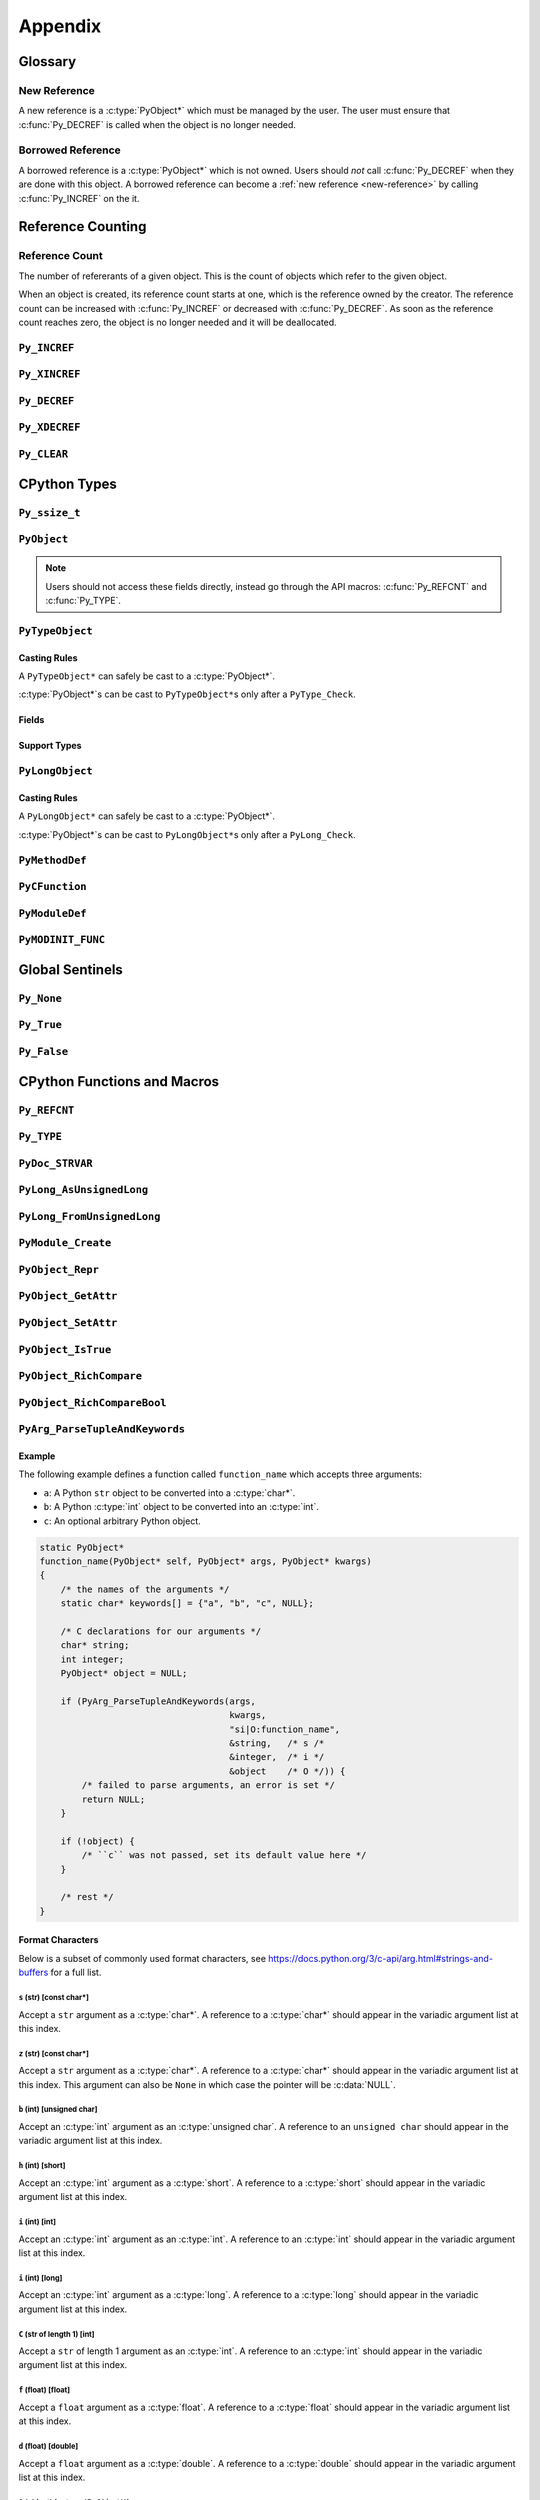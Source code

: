 Appendix
========

Glossary
--------

.. _new-reference:

New Reference
~~~~~~~~~~~~~

A new reference is a :c:type:`PyObject*` which must be managed by the user. The
user must ensure that :c:func:`Py_DECREF` is called when the object is no longer
needed.

.. _borrowed-reference:

Borrowed Reference
~~~~~~~~~~~~~~~~~~

A borrowed reference is a :c:type:`PyObject*` which is not owned. Users should
*not* call :c:func:`Py_DECREF` when they are done with this object. A borrowed
reference can become a :ref:`new reference <new-reference>` by calling
:c:func:`Py_INCREF` on the it.

Reference Counting
------------------

.. _ref-count:

Reference Count
~~~~~~~~~~~~~~~

The number of refererants of a given object. This is the count of objects which
refer to the given object.

When an object is created, its reference count starts at one, which is the
reference owned by the creator. The reference count can be increased with
:c:func:`Py_INCREF` or decreased with :c:func:`Py_DECREF`. As soon as the
reference count reaches zero, the object is no longer needed and it will be
deallocated.


``Py_INCREF``
~~~~~~~~~~~~~

.. c:function:: void Py_INCREF(PyObject* ob)

   The ``Py_INCREF`` macro increments the :ref:`reference count <ref-count>` of
   an object by one.

   :param PyObject* ob: The object to increment the reference count of.

``Py_XINCREF``
~~~~~~~~~~~~~~

.. c:function:: void Py_XINCREF(PyObject* ob)

   The ``Py_INCREF`` macro increments the :ref:`reference count <ref-count>` of
   an object if ``ob`` is not :c:data:`NULL`.

   :param PyObject* ob: The object to increment the reference count of.

``Py_DECREF``
~~~~~~~~~~~~~

.. c:function:: void Py_DECREF(PyObject* ob)

   The ``Py_DECREF`` macro decrements the :ref:`reference count <ref-count>` of
   an object by one.

   :param PyObject* ob: The object to decrement the reference count of.

``Py_XDECREF``
~~~~~~~~~~~~~~

.. c:function:: void Py_XDECREF(PyObject* ob)

   The ``Py_XDECREF`` macro decrements the :ref:`reference count <ref-count>` of
   an object if ``ob`` is not :c:data:`NULL`.

   :param PyObject* ob: The object to decrement the reference count of.

``Py_CLEAR``
~~~~~~~~~~~~

.. c:function:: void Py_CLEAR(PyObject* ob)

   The ``Py_CLEAR`` macro decrements the :ref:`reference count <ref-count>` of
   an object and then sets the input :c:type:`PyObject*` to :c:data:`NULL`.

   :param PyObject* ob: The object to decrement the reference count of and set
                        to :c:data:`NULL`.

CPython Types
-------------

``Py_ssize_t``
~~~~~~~~~~~~~~

.. c:type:: Py_ssize_t

   A ``Py_ssize_`` is a signed integral type used to hold counts and object
   sizes. On many platforms this is an alias of :c:type:`ssize_t`.

``PyObject``
~~~~~~~~~~~~

.. c:type:: PyObject

   https://docs.python.org/3.6/c-api/structures.html#c.PyObject

   ``PyObject`` is the structure which holds Python values. The definition looks
   like:

   .. c:member:: Py_ssize_t PyObject.ob_refcnt

      The object's :ref:`reference count <ref-count>`.

   .. c:member:: PyTypeObject* PyObject.ob_type

      The object's type as a Python object.

.. note::

   Users should not access these fields directly, instead go through the API
   macros: :c:func:`Py_REFCNT` and :c:func:`Py_TYPE`.

``PyTypeObject``
~~~~~~~~~~~~~~~~

.. c:type:: PyTypeObject

   https://docs.python.org/3/c-api/type.html

   ``PyTypeObject`` is the structure which holds Python ``type`` objects.

Casting Rules
`````````````

A ``PyTypeObject*`` can safely be cast to a :c:type:`PyObject*`.

:c:type:`PyObject*`\s can be cast to ``PyTypeObject*``\s only after a
``PyType_Check``.

Fields
``````

.. c:member:: const char* PyTypeObject.tp_name

   The fully qualified name to the class as a C string. This string must stay
   alive forever.

   This field is not inherited.

.. c:member:: Py_ssize_t PyTypeObject.tp_basicsize

   The base size of instances of this class. You should use ``sizeof`` to derive
   this from the instance struct type.

   This field is inherited

.. c:member:: Py_ssize_t PyTypeObject.tp_itemsize

   Some classes require variable storage to hold instances. For example,
   :c:type:`PyTupleObject`\s stores all of the members inline. The
   :c:member:`PyTypeObject.tp_basicsize` of a tuple would be the base object and
   element count, the :c:member:`PyTypeObject.tp_itemsize` would be
   ``sizeof(PyObject*)``. If instances are always the same size, this field
   should be 0.

.. c:member:: destructor PyTypeObject.tp_dealloc

   A pointer to the object destructor. This function is called when the
   :ref:`reference count <ref-count>` hits 0. This function should release
   any references that it owns and then defer to
   :c:member:`PyTypeObject.tp_free` to deallocate the memory.

   This field is inherited.

.. c:member:: printfunc PyTypeObject.tp_print

   Reserved slot from Python 2. This is now unused.

.. c:member:: getattrfunc PyTypeObject.tp_getattr

   Deprecated in favor of :c:member:`PyTypeObject.tp_getattro`

.. c:member:: setattrfunc PyTypeObject.tp_setattr

   Deprecated in favor of :c:member:`PyTypeObject.tp_setattro`

.. c:member:: PyAsyncMethods* PyTypeObject.tp_as_async

   Pointer to additional functions used when an object supports the Async
   Protocol. If the type does not support the Async Protocol, this can be
   :c:data:`NULL`.

   The value of the pointer is not inherited, but the members are inherited
   individually.

.. c:member:: reprfunc PyTypeObject.tp_repr

   C API equivalent of ``__repr__``

   This can be invoked with :c:func:`PyObject_Repr`.

   This field is inherited.

.. c:member:: PyNumberMethods* PyTypeObject.tp_as_number

   Pointer to additional functions used when an object supports the :ref:`number
   Protocol <number-api>`. If the type does not support the Number Protocol,
   this can be :c:data:`NULL`.

   The value of the pointer is not inherited, but the members are inherited
   individually.

   .. c:type:: PyNumberMethods

       A collection of function pointers used to support the :ref:`number-api`.

       .. code-block:: c

          typedef struct {
              binaryfunc nb_add;
              binaryfunc nb_subtract;
              binaryfunc nb_multiply;
              binaryfunc nb_remainder;
              binaryfunc nb_divmod;
              ternaryfunc nb_power;
              unaryfunc nb_negative;
              unaryfunc nb_positive;
              unaryfunc nb_absolute;
              inquiry nb_bool;
              unaryfunc nb_invert;
              binaryfunc nb_lshift;
              binaryfunc nb_rshift;
              binaryfunc nb_and;
              binaryfunc nb_xor;
              binaryfunc nb_or;
              unaryfunc nb_int;
              void *nb_reserved;
              unaryfunc nb_float;

              binaryfunc nb_inplace_add;
              binaryfunc nb_inplace_subtract;
              binaryfunc nb_inplace_multiply;
              binaryfunc nb_inplace_remainder;
              ternaryfunc nb_inplace_power;
              binaryfunc nb_inplace_lshift;
              binaryfunc nb_inplace_rshift;
              binaryfunc nb_inplace_and;
              binaryfunc nb_inplace_xor;
              binaryfunc nb_inplace_or;

              binaryfunc nb_floor_divide;
              binaryfunc nb_true_divide;
              binaryfunc nb_inplace_floor_divide;
              binaryfunc nb_inplace_true_divide;

              unaryfunc nb_index;

              binaryfunc nb_matrix_multiply;
              binaryfunc nb_inplace_matrix_multiply;
        } PyNumberMethods;


.. c:member:: PySequenceMethods* PyTypeObject.tp_as_sequence

   Pointer to additional functions used when an object supports the Sequence
   Protocol. If the type does not support the Sequence Protocol, this can be
   :c:data:`NULL`.

   The value of the pointer is not inherited, but the members are inherited
   individually.

   .. c:type:: PySequenceMethods

      A collection of function pointers used to support the Sequence API.

      .. c:member:: lenfunc PySequenceMethods.sq_length

         The function used to support :c:func:`PyObject_Size`. This function
         will automatically be converted into a Python ``__len__``.

      .. c:member:: binaryfunc PySequenceMethods.sq_concat

         The function used to support :c:func:`PySequence_Concat`. If there is
         no :c:member:`PyNumberMethods.nb_add` function, this will be turned
         into a ``__add__`` function (like ``list + list`` in Python).

      .. c:member:: ssizeargfunc PySequenceMethods.sq_repeat

         The function used to support :c:func:`PySequence_Repeat`. If there is
         no :c:member:`PyNumberMethods.nb_multiply` this will be turned into a
         ``__mul__`` function (like ``list * int`` in Python).

      .. c:member:: ssizeargfunc PySequenceMethods.sq_item

         The function used to support :c:func:`PySequenceMethods.sq_item`. This
         function will be converted into a ``__getitem__`` method in Python.

      .. c:member:: ssizeobjargproc PySequenceMethods.sq_ass_item

         The function used to support :c:func:`PySequence_SetItem`. This slot
         can be :c:data:`NULL` if the object doesn't support assignment (like
         ``tuple``).  This will be converted into a ``__setitem__`` method in
         Python.

      .. c:member:: objobjproc PySequenceMethods.sq_contains

         The function used to support :c:func:`PySequence_Contains`. If this is
         left :c:data:`NULL`, a linear search will be performed. This function
         will be converted into a ``__contains__`` method in Python.

      .. c:member:: binaryfunc PySequenceMethods.sq_inplace_concat

         The function used to support :c:func:`PySequence_InPlaceConcat`. It
         should modify ``self`` in place and then return ``self``. This function
         is like ``list += list`` in Python.

      .. c:member:: binaryfunc PySequenceMethods.sq_inplace_repeat

         The function used to support :c:func:`PySequence_InPlaceRepeat`. It
         should modify ``self`` in place and then return ``self``. This function
         is like ``list *= int`` in Python.

.. c:member:: PyMappingMethods* PyTypeObject.tp_as_mapping

   Pointer to additional functions used when an object supports the Mapping
   Protocol. If the type does not support the Mapping Protocol, this can be
   :c:data:`NULL`.

   The value of the pointer is not inherited, but the members are inherited
   individually.

.. c:member:: hashfunc PyTypeObject.tp_hash

   C API equivalent of ``__hash__``.

   This can be set to :c:func:`PyObject_HashNotImplemented` which is the
   equivalent of adding ``__hash__ = None`` in Python.

   This can be invoked with :c:func:`PyObject_Hash`.

   This field is inherited along with :c:member:`PyTypeObject.tp_richcompare`
   only when the subtype does not override either function.

.. c:member:: ternaryfunc PyTypeObject.tp_call

   C API equivalent of ``__call__``.

   This field is inherited.

.. c:member:: reprfunc PyTypeObject.tp_str

   The C API equivalent of ``_str__``. If this not set,
   :c:member:`PyTypeObject.tp_repr` will be used.

   This can be invoked with :c:func:`PyObject_Str`.

   This field is inherited.

.. c:member:: getattrofunc PyTypeObject.tp_getattro

   The C API equivalent of ``__getattr__``. This can be set to
   :c:func:`PyObject_GenericGetAttr` which implements standard attribute lookup.

   This can be invoked with :c:func:`PyObject_GetAttr`.

   This field is inherited.

   .. note::

      To use :c:func:`PyObject_GenericGetAttr` the
      :c:member:`PyTypeObject.tp_dictoffset` must be nonzero.

.. c:member:: setattrofunc PyTypeObject.tp_setattrofunc

   The C API equivalent of ``__setattr__``. This can be set to
   :c:func:`PyObject_GenericSetAttr` which implements standard attribute
   assignment.

   This can be invoked with :c:func:`PyObject_SetAttr`.

   This field is inherited.

   .. note::

      To use :c:func:`PyObject_GenericSetAttr` the
      :c:member:`PyTypeObject.tp_dictoffset` must be nonzero.

.. c:member:: PyBufferProcs* PyTypeObject.tp_as_buffer

   Pointer to additional functions used when an object supports the Buffer
   Protocol. If the type does not support the Buffer Protocol, this can be
   :c:data:`NULL`.

   The value of the pointer is not inherited, but the members are inherited
   individually.

.. c:member:: unsigned long PyTypeObject.tp_flags

   A bitmask of information about the type.

   .. c:macro:: Py_TPFLAGS_HEAPTYPE

      This bit is set when the type object is allocated on the heap. This is
      true for classes defined in Python.

   .. c:macro:: Py_TPFLAGS_BASETYPE

      This bit is set when the type can be subclassed. Sometimes we don't want
      to treat out members as virtual so we ignore the possibility of subclasses
      changing methods.

      Attempting to subclass for a type without this bit set will generate an
      error like:

      .. code-block:: python

         TypeError: type '<name>' is not an acceptable base type

   .. c:macro:: Py_TPFLAGS_READY

      Marks that :c:func:`PyType_Ready` has been called. You should not
      explicitly set this flag.

   .. c:macro:: Py_TPFLAGS_READYING

      Marks that :c:func:`PyType_Ready` is in the process of readying the
      type. You should not explicitly set this flag.

   .. c:macro:: Py_TPFLAGS_HAVE_GC

      Marks that this type supports the cyclic garbage collector. If this is
      set, instances need to be allocated with :c:func:`PyObject_GC_New` and
      freed with :c:func:`PyObject_GC_Del`. If this bit is set the
      :c:member:`PyTypeObject.tp_traverse` function must be set.

   .. c:macro:: Py_TPFLAGS_DEFAULT

      The default set of bits that should be set for all new classes.

   .. c:macro:: Py_TPFLAGS_LONG_SUBCLASS

   .. c:macro:: Py_TPFLAGS_LIST_SUBCLASS

   .. c:macro:: Py_TPFLAGS_TUPLE_SUBCLASS

   .. c:macro:: Py_TPFLAGS_BYTES_SUBCLASS

   .. c:macro:: Py_TPFLAGS_UNICODE_SUBCLASS

   .. c:macro:: Py_TPFLAGS_DICT_SUBCLASS

   .. c:macro:: Py_TPFLAGS_BASE_EXC_SUBCLASS

   .. c:macro:: Py_TPFLAGS_TYPE_SUBCLASS

      Marks that the type is a subclass of one of the builtin types. These
      dramatically speed up common ``Py*_Check`` calls which can then use a bit
      and instead of a generic :c:func:`PyObject_Isinstance` call. You should
      not set these bits directly, :c:func:`PyType_Ready` will do this if
      needed.

   .. c:macro:: Py_TPFLAGS_HAVE_FINALIZE

      Marks that the :c:member:`PyTypeObject.tp_finalize` should be called on
      object destruction.

.. c:member:: const char* PyTypeObject.tp_doc

   A pointer to the docstring as a C string. If :c:data:`NULL`, ``__doc__`` will
   be ``None``.

   This field is not inherited.

.. c:member:: traverseproc PyTypeObject.tp_traverse

   A pointer to the cyclical garbage collector traversal function. This is only
   called if :c:macro:`Py_TPFLAGS_HAVE_GC` is set.

   This function needs to call :c:func:`Py_VISIT` on all of the members which
   may participate in a cycle.

   To use the :c:func:`Py_VISIT` macro the :c:type:`visitproc` argument *must*
   be called ``visit`` and the :c:type:`void*` argument must be called ``arg``.

   Below we have a type with two :c:type:`PyObject*` fields and one non-object
   field.

   .. code-block:: c

      typedef struct {
          PyObject mt_base;
          PyObject* mt_object_member;
          PyObject* mt_other_object_member;
          Py_ssize_t mt_not_an_object;
      } mytype;

      static int
      mytype_traverse(mytype* self, visitproc visit, void* arg)
      {
          Py_VISIT(self->mt_base);
          Py_VISIT(self->mt_object_member);
          /* note: not visiting self->mt_not_an_object because it is not a
             PyObject* */
          return 0;
      }

   .. note::

      It is safe to not traverse immutable scalar members, for example:
      :c:type:`PyLongObject*` members. It doesn't hurt to visit all
      :c:type:`PyObject*` members so if you aren't sure, just visit it!

.. c:member:: inquiry PyTypeObject.tp_clear

   Clear any references owned by this object **while keeping the object in a
   valid state**. Valid state means that the interpreter should not segfault
   because an object assumes members are non-null and then ``tp_clear`` sets
   them to :c:data:`NULL`. An example of this idea is :c:meth:`list.clear`. This
   drops all of the references owned by the list; however, at the end you still
   have a valid list. This function is only called if
   :c:macro:`Py_TPFLAGS_HAVE_GC` is set.

   When clearing references the :c:func:`Py_CLEAR` macro should be used instead
   of just :c:func:`Py_DECREF`. This is because decref can trigger a
   deallocation which can invoke arbitrary Python code through an object's
   ``__del__`` method. This code can reference back to the object being cleared
   and we don't want to return a pointer to the recently destroyed object.

   Below we have a type with two :c:type:`PyObject*` fields and one non-object
   field.

   .. code-block:: c

      typedef struct {
          PyObject mt_base;
          PyObject* mt_object_member;
          PyObject* mt_other_object_member;
          Py_ssize_t mt_not_an_object;
      } mytype;

      static int
      mytype_clear(mytype* self)
      {
          Py_CLEAR(self->mt_base);
          Py_CLEAR(self->mt_object_member);
          /* note: not clearing self->mt_not_an_object because it is not a
             PyObject* */
          return 0;
      }

   .. note::

      Immutable objects can skip defining a :c:member:`PyTypeObject.tp_clear`
      field. It is impossible to form a reference cycle with all immutable
      objects which means the other object's :c:member:`PyTypeObject.tp_clear`
      functions must be sufficient to clear the cycle.

.. c:member:: richcmpfunc PyTypeObject.tp_richcompare

   The function which supports :c:func:`PyObject_Richcompare` for this type.

   See :c:func:`PyObject_Richcompare` for more information about how this
   function works.

   This field is inherited along with :c:member:`PyTypeObject.tp_hash` only when
   the subtype does not override either function.

.. c:member:: Py_ssize_t PyTypeObject.tp_weaklistoffset

   The offset into an object structure where the weaklist is stored. This is
   used for making objects weakly referenceable. If an object is not weakly
   referenceable, this field should be set to 0. This offset needs to point to a
   :c:data:`NULL` initialized :c:type:`PyObject*` slot in the instance
   structure.

   In Python, if a class defines a ``__weakref__`` slot in ``__slots__``, that
   offset will be used as the :c:member:`PyTypeObject.tp_weaklistoffset`.

   Below we have a weakly referenceable type:

   .. code-block:: c

      typedef struct {
          PyObject wr_base;
          PyObject* wr_weaklist;
          /* other data if we want */
      } mytype;

      PyTypeObject mytype_type = {
          /* ... */

          offsetof(mytype, wr_weaklist),  /* tp_weaklistoffset */

          /* ... */
      };

   Note that we use the ``ofsetoff`` operator to compute the offset accounting
   for the size of all members before ``wr_weaklist`` and any padding added by
   the compiler.

   This field is inherited.

   .. note::

      Do not confuse this field with :c:member:`PyTypeObject.tp_weaklist` which
      is the weaklist storage for taking weak references of the type object
      itself.

.. c:member:: getiterfunc PyTypeObject.tp_iter

   The C API equivalent of ``__iter__``.

   This can be invoked with :c:func:`PyObject_Iter`.

   This field is inherited.

   .. note::

      Objects may still be iterable without this function set if the support the
      Sequence Protocol. The :c:func:`PySequenceMethods.sq_item` function will
      be used from 0 until an :c:data:`PyExc_IndexError` is raised just like in
      Python with ``__getitem__``.

.. c:member:: iternextfunc PyTypeObject.tp_iternext

   The C API equivalent of ``__next__``. The core difference is that
   :c:data:`PyExc_StopIteration` does *not* need to be set when the iterator is
   exhausted. This will be done before returning to Python but the exception
   overhead can be avoided when being called from C.

   If this slot is set, :c:member:`PyTypeObject.tp_iter` should be a function
   which returns a :ref:`new reference <new-reference>` to ``self``.

   This can be invoked with :c:func:`PyIter_Next`.

.. c:member:: PyMethodDef* PyTypeObject.tp_methods

   A :c:data:`NULL` terminated array of :c:type:`PyMethodDef` structures which
   will become the methods of the class. For each :c:type:`PyMethodDef` in this
   list, a function object will be created and stored in the
   :c:member:`PyTypeObject.tp_dict`.

   The value of this field is not inherited but the methods will be.

.. c:member:: PyMemberDef* PyTypeObject.tp_members

   A :c:data:`NULL` terminated array of :c:type:`PyMemberDef` structures which
   will become the methods of the class. For each :c:type:`PyMemberDef` in this
   list, a descriptor object will be created and stored in the
   :c:member:`PyTypeObject.tp_dict`.

   The value of this field is not inherited but the members will be.

   .. c:type:: PyMemberDef

      A structure which defines a descriptor for exposing a C member as a Python
      member.

      .. c:member:: char* PyMemberDef.name

         The name of the member as a C string.

      .. c:member:: int PyMemberDef.type

         The type code of the member.

         .. c:macro:: T_SHORT

            A :c:type:`short` member to be converted into a Python ``int``.

         .. c:macro:: T_INT

            A :c:type:`int` member to be converted into a Python ``int``.

         .. c:macro:: T_LONG

            A :c:type:`long` member to be converted into a Python ``int``.

         .. c:macro:: T_FLOAT

            A :c:type:`float` member to be converted into a Python ``float``.

         .. c:macro:: T_DOUBLE

            A :c:type:`double` member to be converted into a Python ``float``.

         .. c:macro:: T_STRING

            A :c:type:`char*` member to be converted into a Python ``str``.

            .. note::

               This implies :c:macro:`READONLY`.

         .. c:macro:: T_OBJECT

            Get a :c:type:`PyObject*`. If the pointer is :c:data:`NULL`,
            ``None`` will be returned.

            :c:macro:`T_OBJECT_EX` is often a better choice because of how it
            handles ``del``.

         .. c:macro:: T_OBJECT_EX

            Get a :c:type:`PyObject*`. If the pointer is :c:data:`NULL`,
            a :c:data:`PyExc_AttributeError` will be raised.

         .. c:macro:: T_CHAR

            A :c:type:`char` member to be converted into a Python ``str`` of
            length 1.

         .. c:macro:: T_BYTE

            A :c:type:`char` member to be converted into a Python ``int``.

         .. c:macro:: T_UBYTE

            A :c:type:`unsigned char` member to be converted into a Python
            ``int``.

         .. c:macro:: T_UINT

            A :c:type:`unsigned int` member to be converted into a Python
            ``int``.

         .. c:macro:: T_USHORT

            A :c:type:`unsigned short` member to be converted into a Python
            ``int``.

         .. c:macro:: T_ULONG

            A :c:type:`unsigned short` member to be converted into a Python
            ``int``.

         .. c:macro:: T_BOOL

            A :c:type:`char` member to be converted into a Python ``bool``.

         .. c:macro:: T_LONGLONG

            A :c:type:`long long` member to be converted into a Python ``int``.

         .. c:macro:: T_ULONGLONG

            A :c:type:`unsigned long long` member to be converted into a Python
            ``int``.

         .. c:macro:: T_PYSSIZET

            A :c:type:`Py_ssize_t` member to be converted into a Python ``int``.

      .. c:member:: Py_ssize_t PyMemberDef.offset

         The offset into the C structure where this member appears. You should
         always compute this offset with the ``offsetof`` operator.

      .. c:member:: int PyMemberDef.flags

         Flag bits for indicating read or write status. The options are ``0``
         for read and write access or :c:macro:`READONLY` for read only access.

         :c:macro:`T_STRING` forces :c:macro:`READONLY`.

         Only :c:macro:`T_OBJECT` and :c:macro:`T_OBJECT_EX` can be deleted with
         ``del`` which sets the pointer to :c:data:`NULL`.

      .. c:member:: char* PyMemberDef.doc

         The docstring for the member. If set to :c:data:`NULL` ``__doc__`` will
         be ``None``.

.. c:member:: PyGetSetDef* PyTypeObject.tp_getset

   A :c:data:`NULL` terminated array of :c:type:`PyGetSetDef` structures which
   will become the methods of the class. For each :c:type:`PyGetSetDef` in this
   list, a descriptor object will be created and stored in the
   :c:member:`PyTypeObject.tp_dict`..

   .. c:type:: PyGetSetDef

      A :c:type:`PyGetSetDef` defines a computed attribute like a Python
      :class:`property`

      .. c:member:: char* name

         The name of this attribute as a C string.

      .. c:member:: getter get

         The function used to compute this attribute.

      .. c:member:: setter set

         The function used to assign to this attribute. If the attribute is
         readonly, this may be :c:data:`NULL`.

      .. c:member:: char* doc

         The docstring as C string. If this is :c:data:`NULL`, ``__doc__`` will
         be ``None``.

      .. c:member:: void* closure

         Extra data to be passed to the getter and setter functions.

      .. c:type:: getter

         .. code-block:: c

            typedef PyObject* (*getter)(PyObject* self, void* closure);

      .. c:type:: setter

         .. code-block:: c

            typedef int (*setter)(PyObject* self,
                                  PyObject* value,
                                  void* closure);

.. c:member:: PyTypeObject* PyTypeObject.tp_base

   The base class for this new type. If set to :c:data:`NULL`,
   ``&PyBaseObject_Type`` (which is ``object`` in Python) is used.

   This field is not inherited.

.. c:member:: PyObject* PyTypeObject.tp_dict

   The type's dictionary (``__dict__``). This is initialized by
   :c:func:`PyType_Ready`.

   This field is not inherited but the members of the dictionary are.

   .. note::

      Types sometimes use what is called a "split keys dictionary" instead of a
      normal Python dict. You should not use the ``PyDict_*`` functions to
      modify this object.

.. c:member:: descrgetfunc PyTypeObject.tp_descr_get

   The C API equivalent of ``__get__`` for the descriptor protocol.

   This field is inherited.

   .. c:type:: descrgetfunc

      .. code-block:: c

         typedef PyObject* (*descrgetfunc)(PyObject* self,
                                           PyObject* instance,
                                           PyObject* owner);

.. c:member:: descrsetfunc PyTypeObject.tp_descr_set

   The C API equivalent of ``__set__`` and ``__delete__`` for the descriptor
   protocol.

   This field is inherited.

   .. c:type:: descrsetfunc

      .. code-block:: c

         typedef PyObject* (*descrsetfunc)(PyObject* self,
                                           PyObject* instance,
                                           PyObject* value);

   If ``value`` is :c:data:`NULL`, this should delete the value.

.. c:member:: Py_ssize_t PyTypeObject.tp_dictoffset

   The offset into an object structure where the ``__dict__`` is stored. This is
   used for allowing objects to have arbitrary attributes like a normal Python
   object.

   For some objects, we only want to support a specific set of fields stored in
   the instance struct so we can set :c:member:`PyTypeObject.tp_dictoffset`
   to 0 which indicates that we do not have a ``__dict__``.

   The instance structure must have a :c:data:`NULL` initialized
   :c:type:`PyObject*` member at the offset if it is nonzero.

   Below we have a type with a ``__dict__``:

   .. code-block:: c

      typedef struct {
          PyObject wd_base;
          PyObject* wd_dict;
          /* other data if we want */
      } mytype;

      PyTypeObject mytype_type = {
          /* ... */

          offsetof(mytype, wd_dict),  /* tp_dictoffset */

          /* ... */
      };

   Note that we use the ``ofsetoff`` operator to compute the offset
   accounting for the size of all members before ``wd_dict`` and any padding
   added by the compiler.

   This field is inherited.

   .. warning::

      It is not common to define a new class in C that uses a nonzero
      :c:member:`PyTypeObject.tp_dictoffset`. You are going to lose a lot of
      potential performance gains by dispatching through a dictionary for all
      lookups.

.. c:member:: initproc PyTypeObject.tp_init

   The C API equivalent of ``__init__``. This is only used for mutable types.

   This field is inherited.

.. c:member:: allocfunc PyTypeObject.tp_alloc

   A function used to allocate memory for the new instance. This is different
   from ``__new__`` in that it does not initialize any member data. It exists
   only as a way to separate object allocation and initialization.

   The :c:type:`Py_ssize_t` argument is the number of items in this
   instance. This is only meaningful for types with nonzero
   :c:member:`PyTypeObject.tp_itemsize`.

   All :c:macro:`Py_TPFLAGS_HEAPTYPE` objects use :c:func:`PyType_GenericAlloc`
   to force standard heap allocations. This is the default and recommended value
   for all types.

   This field is inherited by static (C defined) subtypes but not heap (Python
   defined) subtypes.

.. c:member:: newfunc PyTypeObject.tp_new

   A function used to allocate and initialize new instances of the type.

   :c:member:`PyTypeObject.tp_new` should use :c:member:`PyTypeObject.tp_alloc`
   to allocate the raw memory for the new instance.

   If the type is immutable, the rest of the initialization should happen in the
   :c:member:`PyTypeObject.tp_new`. If the type is mutable, the initialization
   should happen in the :c:member:`PyTypeObject.tp_init` which will be called
   automatically.

   This field is inherited.

.. c:member:: destructor PyTypeObject.tp_free

   A function used to deallocate the memory allocated with
   :c:member:`PyTypeObject.tp_alloc`.

   By default this is a function that is compatible with the
   :c:func:`PyType_GenericAlloc` allocator.

   This field is inherited by static (C defined) subtypes but not heap (Python
   defined) subtypes.

.. c:member:: inquiry PyTypeObject.tp_is_gc

   This function is used when a type has a mix of statically and dynamically
   allocated instances. In this case, the :c:macro:`Py_TPFLAGS_HAVE_GC` flag is
   not enough to know if an instance can be collected. In this case, the
   function should be implemented to return True if the instance can be
   collected, otherwise False.

   This field is inherited.

   .. note::

      This is a very uncommon function to implement. It is mainly used to
      support static and dynamic class objects in CPython itself.

.. c:member:: PyObject* PyTypeObject.tp_bases

   A tuple of the base types. This field is set by :c:func:`PyType_Ready` and
   should not be manually modified.

   This field is not inherited.

.. c:member:: PyObject* PyTypeObject.tp_mro

   A tuple of the full method resolution order. This field is set by
   :c:func:`PyType_Ready` and should not be manually modified.

   This field is not inherited.

.. c:member:: destructor PyTypeObject.tp_finalize

   A function called before the garbage collector clears references or
   deallocates the object. This function is only called if
   :c:macro:`Py_TPFLAGS_HAVE_FINALIZE` is set.

   This can be useful for releasing C level resources like file descriptors.

   See :pep:`442` for more information about this field.

   This field is inherited.

.. c:member:: PyObject* PyTypeObject.tp_cache

   Internal use only.

.. c:member:: PyObject* PyTypeObject.tp_subclasses.

   Internal use only.

.. c:member:: PyObject* PyTypeObject.tp_weaklist

   The member to hold the weaklist for weak references to the type object
   itself.

   .. note::

      Do not confuse this field with :c:member:`PyTypeObject.tp_weaklistoffset`
      which is the offset into the instance object where weak references to the
      instance will be stored.

Support Types
`````````````

.. c:type:: destructor

   .. code-block:: c

      typedef void (*destructor)(PyObject*);

.. c:type:: getattrfunc

   .. code-block:: c

      typedef PyObject* (*getattrfunc)(PyObject* self, char* attr_name);

.. c:type:: setattrfunc

   .. code-block:: c

      typedef PyObject* (*setattrfunc)(PyObject* self, char* attr_name, PyObject* value);

.. c:type:: reprfunc::

   .. code-block:: c

      typedef PyObject* (*reprfunc)(PyObject*);

.. c:type:: inquiry

   .. code-block:: c

      typedef int (*inquiry)(PyObject*);

.. c:type:: newfunc

   .. code-block:: c

      typedef PyObject* (*newfunc)(PyObject* self, PyObject* args, PyObject* kwargs);

.. c:type:: allocfunc

   .. code-block:: c

      typedef PyObject* (*allocfunc)(PyTypeObject* cls, Py_ssize_t nitems);

.. c:type:: initproc

   .. code-block:: c

      typedef int (*initproc)(PyObject* self, PyObject* args, PyObject* kwargs);

.. c:type:: unaryfunc

   .. code-block:: c

      typedef PyObject* (*unaryfunc)(PyObject*);

.. c:type:: binaryfunc

   .. code-block:: c

      typedef PyObject* (*binaryfunc)(PyObject*, PyObject*);

.. c:type:: ternaryfunc

   .. code-block:: c

      typedef PyObject* (*ternaryfunc)(PyObject*, PyObject*, PyObject*);

.. c:type:: lenfunc

   .. code-block:: c

      typedef Py_ssize_t (*lenfunc)(PyObject*);

.. c:type:: ssizeargfunc

   .. code-block:: c

      typedef PyObject* (*ssizeargfunc)(PyObject*, Py_ssize_t);

.. c:type:: ssizeobjargproc

   .. code-block:: c

      typedef int (*ssizeobjargproc)(PyObject* Py_ssize_t, PyObject*);

.. c:type:: objobjproc

   .. code-block:: c

      typedef int (*objobjproc)(PyObject*, PyObject*);

.. c:type:: hashfunc

   .. code-block:: c

      typedef Py_hash_t (*hashfunc)(PyObject*);

.. c:type:: getattrofunc

   .. code-block:: c

      typedef PyObject* (*getattrofunc)(PyObject*, PyObject*);


.. c:type:: setattrofunc

   .. code-block:: c

      typedef PyObject* (*getattrofunc)(PyObject*, PyObject*, PyObject*);

.. c:type:: richcmpfunc

   .. code-block:: c

      typedef PyObject* (*richcmpfunc)(PyObject* lhs, PyObject* rhs, int op);


``PyLongObject``
~~~~~~~~~~~~~~~~

.. c:type:: PyLongObject

   https://docs.python.org/3/c-api/long.html

   ``PyLongObject`` is the structure which holds Python :c:type:`int`
   objects. This is called a ``PyLongObject`` as a hold over from when arbitrary
   width integer was called a :c:type:`long` object in Python 2.

Casting Rules
`````````````

A ``PyLongObject*`` can safely be cast to a :c:type:`PyObject*`.

:c:type:`PyObject*`\s can be cast to ``PyLongObject*``\s only after a
``PyLong_Check``.


``PyMethodDef``
~~~~~~~~~~~~~~~

.. c:type:: PyMethodDef

   https://docs.python.org/3.6/c-api/structures.html#c.PyMethodDef

   Structure used to describe a method of an extension type. This structure has
   four fields.

   .. c:member:: char* PyMethodDef.ml_name

      The name of the method as a C string.

   .. c:member:: PyCFunction PyMethodDef.ml_meth

      A pointer to the C implmenetation of the method.

   .. c:member:: int PyMethodDef.ml_flags

      Flag bits indicating how to call :c:member:`~PyMethodDef.ml_meth` should
      be called or bound to a class.

   .. c:member:: char* PyMethodDef.ml_doc

      The contents of the method's docstring as a C string. If this is
      :c:data:`NULL`, the docstring will be ``None`` in Python. This should be
      created with :c:func:`PyDoc_STRVAR`.

.. c:macro:: METH_VARARGS

   This is the typical calling convention, where the methods have the type
   PyCFunction. The function expects two :c:func:`PyObject*` values. The first
   one is the ``self`` object for methods; for module functions, it is the
   module object. The second parameter (often called ``args``) is a tuple object
   representing all arguments. This parameter is typically processed using
   :c:func:`PyArg_ParseTuple` or :c:func:`PyArg_UnpackTuple`.

.. c:macro:: METH_KEYWORDS

   The function expects three parameters: ``self``, ``args``, and a
   ``dictionary`` of all the keyword arguments. The flag must be combined with
   METH_VARARGS, and the parameters are typically processed using
   :c:func:`PyArg_ParseTupleAndKeywords`.

.. c:macro:: METH_NOARGS

   Methods without parameters don’t need to check whether arguments are given if
   they are listed with the ``METH_NOARGS`` flag. They need to be of type
   :c:type:`PyCFunction`. The first parameter is typically named ``self`` and
   will hold a reference to the module or object instance. In all cases the
   second parameter will be :c:data:`NULL`.

.. c:macro:: METH_O

   Methods with a single object argument can be listed with the ``METH_O`` flag,
   instead of invoking :c:func:`PyArg_ParseTuple` with a "O" argument. They have
   the type :c:type:`PyCFunction`, with the ``self`` parameter, and a
   :c:type:`PyObject*` parameter representing the single argument.

.. c:macro:: METH_CLASS

   Indicates that this method should be bound as a ``classmethod`` instead of an
   instance method. The first argument will be the class object.

.. c:macro:: METH_STATIC

   Indicates that this method should be bound as a ``staticmethod`` instead of
   an instance method. The first argument will always be :c:data:`NULL`.

.. c:macro:: METH_COEXIST

   Allow a method to have the same name as an automatically generated
   wrapper. This is useful for providing a specialized version of data model
   model method like ``__contains__`` when implementing the C-API version like
   ``sq_contains``.

   .. note::

      This flag is not used often and can be ignored when writing most
      extensions.

``PyCFunction``
~~~~~~~~~~~~~~~

.. c:type:: PyCFunction

   Type of the functions used to implement most Python callables in C. Functions
   of this type take two :c:type:`PyObject*` parameters and return one such
   value. If the return value is :c:data:`NULL`, an exception shall have been
   set. If not :c:data:`NULL`, the return value is interpreted as the return
   value of the function as exposed in Python. The function must return a new
   reference.

``PyModuleDef``
~~~~~~~~~~~~~~~

.. c:type:: PyModuleDef

   A specification of a Python module object.

   .. c:member:: PyModuleDef_Base PyModuleDef.m_base

      The part of the module definition managed by CPython. Always initialize
      this with ``PyModuleDef_HEAD_INIT``.

   .. c:member:: char* PyModuleDef.m_name

      The name of the module as a C string.

   .. c:member:: char* PyModuleDef.m_doc

      The docstring of the module as a C string. If set to :c:data:`NULL` this
      will be ``None`` in Python This should be created with
      :c:func:`PyDoc_STRVAR`.

   .. c:member:: Py_ssize_t PyModuleDef.m_size

      The size of the module's global state. If set to -1 this will not allocate
      any space for global state.

   .. c:member:: PyMethodDef* PyModuleDef.m_methods

      A :c:data:`NULL` terminated array of methods to put in this module.

   .. c:member:: PyModuleDef_Slot* PyModuleDef.m_slots

      A :c:data:`NULL` terminated array of slots for using multi-phase
      initialization. This is not used in this tutorial and can be set to
      :c:data:`NULL`.

   .. c:member:: traverseproc PyModuleDef.m_traverse

      The function used for traversing the global state allocated with
      :c:member:`~PyModuleDef.m_size`. This can be :c:data:`NULL` if not needed.

   .. c:member:: inquiry PyModuleDef.m_clear

      The function used for clearing the global state allocated with
      :c:member:`~PyModuleDef.m_size`. This can be :c:data:`NULL` if not needed.

   .. c:member:: freefunc PyModuleDef.m_free

      The function used for freeing the global state allocated with
      :c:member:`~PyModuleDef.m_size`. This can be :c:data:`NULL` if not needed.

``PyMODINIT_FUNC``
~~~~~~~~~~~~~~~~~~

.. c:macro:: PyMODINIT_FUNC

   The type of the module initialization function. This function should return a
   new module object or :c:data:`NULL` if the file cannot be imported. The
   function needs to be named: ``PyInit_{name}`` where ``name`` is the name of
   the module.

Global Sentinels
----------------

``Py_None``
~~~~~~~~~~~

.. c:var:: PyObject* Py_None

   A global reference to ``None``.

.. c:macro:: Py_RETURN_NONE

   Shorthand for:

   .. code-block:: c

      Py_INCREF(Py_None);
      return Py_None;

   This is useful because people often forget that they need to call
   :c:func:`Py_INCREF` on :c:data:`Py_None` even though it is a global object.

``Py_True``
~~~~~~~~~~~

.. c:var:: PyObject* Py_True

   A global reference to ``True``.

``Py_False``
~~~~~~~~~~~~

.. c:var:: PyObject* Py_False

   A global reference to ``False``.

CPython Functions and Macros
----------------------------

``Py_REFCNT``
~~~~~~~~~~~~~

.. c:function:: Py_ssize_t Py_REFCNT(ob)

   https://docs.python.org/3.6/c-api/structures.html#c.Py_REFCNT

   Access the :ref:`reference count <ref-count>` of an object. This expands to:
   ``(((PyObject*) (o))->ob_refcnt)``.

   :param ob: The object to get the reference count of.
   :return: The reference count of ``ob``.

``Py_TYPE``
~~~~~~~~~~~

.. c:function:: PyTypeObject* Py_TYPE(ob)

   https://docs.python.org/3.6/c-api/structures.html#c.Py_TYPE

   Access the Python type of an object as a :c:type:`PyTypeObject*`. This
   returns a :ref:`borrowed reference <borrowed-reference>`. This macro expands
   to: ``(((PyObject*) (o))->ob_type)``

   :param ob: The object to get the type of.
   :return: A borrowed reference to the type of ``ob``.

``PyDoc_STRVAR``
~~~~~~~~~~~~~~~~

.. c:function:: void PyDoc_STRVAR(name, docstring)

   A macro for defining docstrings. This is used to support ``./configure
   --without-doc-strings``. This macro expands to something like:

   .. code-block:: c

      #ifndef PyDoc_STR
      #define PyDoc_VAR(name)         static char name[]
      #define PyDoc_STR(str)          (str)
      #define PyDoc_STRVAR(name, str) PyDoc_VAR(name) = PyDoc_STR(str)
      #endif

``PyLong_AsUnsignedLong``
~~~~~~~~~~~~~~~~~~~~~~~~~

.. c:function:: unsigned long PyLong_AsUnsignedLong(PyObject* ob)

   Convert a ``PyObject*`` of type :c:type:`PyLongObject*` to an ``unsigned
   long``. If ``ob`` is not a :c:type:`long` object, an exception is raised.

   :param PyObject* ob: The object to convert.
   :return: ``ob`` as an :c:type:`unsigned long`.

``PyLong_FromUnsignedLong``
~~~~~~~~~~~~~~~~~~~~~~~~~~~

.. c:function:: PyObject* PyLong_FromUnsignedLong(unsigned long l)

   Convert an :c:type:`unsigned long` into a :c:type:`PyObject*`. If the object cannot
   be allocated an exception is raised.

   :param l: The unsigned long to convert to a pyobjectptr.
   :return: a :ref:`new reference <new-reference>` to ``l`` as a Python
            object.

``PyModule_Create``
~~~~~~~~~~~~~~~~~~~

.. c:function:: PyObject* PyModule_Create(PyModuleDef* def)

   Create a new Python module object from a :c:type:`PyModuleDef*`.

``PyObject_Repr``
~~~~~~~~~~~~~~~~~

.. c:function:: PyObject* PyObject_Repr(PyObject* ob)

   Get the string representation of ``ob``. This is the same as ``repr(ob)`` in
   Python.

   :param PyObject* ob: The object to repr.
   :return: A :ref:`new reference <new-reference>` to the string representation
            of ``ob``.

``PyObject_GetAttr``
~~~~~~~~~~~~~~~~~~~~

.. c:function:: PyObject* PyObject_GetAttr(PyObject* ob, PyObject* attr_name)

   Lookup an attribute on a Python object. This is the same as ``getattr(ob,
   attr_name)`` in Python.

   :param PyObject* ob: The object to lookup the attribute on.
   :param PyObject* attr_name: The name of the attribute to lookup.
   :return: The attribute name ``attr_name`` on ``ob`` or :c:data:`NULL` with an
            exception set if the attribute doesn't exist.


``PyObject_SetAttr``
~~~~~~~~~~~~~~~~~~~~

.. c:function:: int PyObject_SetAttr(PyObject* ob, PyObject* attr_name, PyObject* value)

   Set an attribute on a Python object. This is the same as ``setattr(ob,
   attr_name, value)`` in Python.

   :param PyObject* ob: The object to set the attribute on.
   :param PyObject* attr_name: The name of the attribute to set.
   :param PyObject* value: The value of the attribute to set.
   :return: True with an exception set if an error occurred, otherwise False.

``PyObject_IsTrue``
~~~~~~~~~~~~~~~~~~~

.. c:function:: int PyObject_IsTrue(PyObject* ob)

   Check the truthiness of an object. This is the same as ``bool(ob)`` in
   Python.

   .. note::

      This is not the same as ``ob is True`` in Python, this name is slightly
      confusing.

   :param PyObject* ob: The object to check the truthiness of.
   :return: True if the object is truthy, False if the object is falsey, -1 with
            an exception raised if an error occurred.

``PyObject_RichCompare``
~~~~~~~~~~~~~~~~~~~~~~~~

.. c:function:: PyObject* PyObject_RichCompareBool(PyObject* ob_1, PyObject* ob_2, int op_id)

   Compare ``ob_1`` and ``ob_2`` with some comparison operator.

   :param PyObject* ob_1: The first operand.
   :param PyObject* ob_2: The second operand.
   :param int op_id: The operator to use: {:c:macro:`Py_LT`, :c:macro:`Py_LE`,
                     :c:macro:`Py_EQ`, :c:macro:`Py_NE`, :c:macro:`Py_GT`,
                     :c:macro:`Py_GE`}.
   :return: The result of the operator.


``PyObject_RichCompareBool``
~~~~~~~~~~~~~~~~~~~~~~~~~~~~

.. c:function:: int PyObject_RichCompareBool(PyObject* ob_1, PyObject* ob_2, int op_id)

   Compare ``ob_1`` and ``ob_2`` with some comparison operator and convert the
   values to a C boolean.

   :param PyObject* ob_1: The first operand.
   :param PyObject* ob_2: The second operand.
   :param int op_id: The operator to use: {:c:macro:`Py_LT`, :c:macro:`Py_LE`,
                     :c:macro:`Py_EQ`, :c:macro:`Py_NE`, :c:macro:`Py_GT`,
                     :c:macro:`Py_GE`}.
   :return: The status of the operator or -1 with an exception set if an error
            occurred.

.. c:macro:: Py_LT

   ``ob_1 < ob_2``

.. c:macro:: Py_LE

   ``ob_1 <= ob_2``

.. c:macro:: Py_EQ

   ``ob_1 == ob_2``

   .. note::

      :c:func:`PyObject_RichCompareBool` will return True if ``ob_1 is ob_2``.

.. c:macro:: Py_NE

   ``ob_1 != ob_2``

   .. note::

      :c:func:`PyObject_RichCompareBool` will return False of ``ob_1 is ob_2``.

.. c:macro:: Py_GT

   ``ob_1 > ob_2``

.. c:macro:: Py_GE

   ``ob_1 >= ob_2``

``PyArg_ParseTupleAndKeywords``
~~~~~~~~~~~~~~~~~~~~~~~~~~~~~~~

.. c:function:: int PyArg_ParseTupleAndKeywords(PyObject* args, PyObject* kwargs, const char* format, char** keywords, ...)

   Parse the argument tuple and dictionary for a :c:type:`PyCFunction`.

   :param PyObject* args: The argument tuple passed to the
                          :c:type:`PyCFunction`.
   :param PyObject* kwargs: The keyword argument dictionary passed to the
                            :c:type:`PyCFunction`. This *can* be :c:data:`NULL`.
   :param const char* format: The format string. see :ref:`format characters
                              <arg-format>` for more information.
   :param char** keywords: The names of the keyword arguments that this function
                           accepts as a :c:data:`NULL` terminated array.
   :param ...: Variadic values based on ``format``.
   :return: True with an exception set if an error occurred, otherwise False.


Example
```````

The following example defines a function called ``function_name`` which accepts
three arguments:

- ``a``: A Python ``str`` object to be converted into a :c:type:`char*`.
- ``b``: A Python :c:type:`int` object to be converted into an :c:type:`int`.
- ``c``: An optional arbitrary Python object.

.. code-block:: c

   static PyObject*
   function_name(PyObject* self, PyObject* args, PyObject* kwargs)
   {
       /* the names of the arguments */
       static char* keywords[] = {"a", "b", "c", NULL};

       /* C declarations for our arguments */
       char* string;
       int integer;
       PyObject* object = NULL;

       if (PyArg_ParseTupleAndKeywords(args,
                                       kwargs,
                                       "si|O:function_name",
                                       &string,   /* s /*
                                       &integer,  /* i */
                                       &object    /* O */)) {
           /* failed to parse arguments, an error is set */
           return NULL;
       }

       if (!object) {
           /* ``c`` was not passed, set its default value here */
       }

       /* rest */
   }

.. _arg-format:

Format Characters
`````````````````

Below is a subset of commonly used format characters, see
https://docs.python.org/3/c-api/arg.html#strings-and-buffers for a full list.

``s`` (str) [const char*]
'''''''''''''''''''''''''

Accept a ``str`` argument as a :c:type:`char*`. A reference to a :c:type:`char*`
should appear in the variadic argument list at this index.

``z`` (str) [const char*]
'''''''''''''''''''''''''

Accept a ``str`` argument as a :c:type:`char*`. A reference to a :c:type:`char*`
should appear in the variadic argument list at this index. This argument can
also be ``None`` in which case the pointer will be :c:data:`NULL`.

``b`` (int) [unsigned char]
'''''''''''''''''''''''''''

Accept an :c:type:`int` argument as an :c:type:`unsigned char`. A reference to
an ``unsigned char`` should appear in the variadic argument list at this index.

``h`` (int) [short]
'''''''''''''''''''

Accept an :c:type:`int` argument as a :c:type:`short`. A reference to a
:c:type:`short` should appear in the variadic argument list at this index.

``i`` (int) [int]
'''''''''''''''''

Accept an :c:type:`int` argument as an :c:type:`int`. A reference to an
:c:type:`int` should appear in the variadic argument list at this index.

``i`` (int) [long]
''''''''''''''''''

Accept an :c:type:`int` argument as a :c:type:`long`. A reference to a
:c:type:`long` should appear in the variadic argument list at this index.

``C`` (str of length 1) [int]
'''''''''''''''''''''''''''''

Accept a ``str`` of length 1 argument as an :c:type:`int`. A reference to an
:c:type:`int` should appear in the variadic argument list at this index.

``f`` (float) [float]
'''''''''''''''''''''

Accept a ``float`` argument as a :c:type:`float`. A reference to a
:c:type:`float` should appear in the variadic argument list at this index.

``d`` (float) [double]
''''''''''''''''''''''

Accept a ``float`` argument as a :c:type:`double`. A reference to a
:c:type:`double` should appear in the variadic argument list at this index.

``O`` (object) [:c:type:`PyObject*`\]
'''''''''''''''''''''''''''''''''''''

Accept an object argument as a :c:type:`PyObject*`. This is a :ref:`borrowed
reference <borrowed-reference>`. A reference to a :c:type:`PyObject*` should
appear in the variadic argument list at this index.

``O!`` (object) [:c:type:`PyTypeObject*`, :c:type:`PyObject*`\]
'''''''''''''''''''''''''''''''''''''''''''''''''''''''''''''''

Accept an argument as a :c:type:`PyObject*`. This object must be of a particular
Python type. This is a :ref:`borrowed reference <borrowed-reference>`. This
format requires two values in the variadic argument list:

1. A :c:type:`PyTypeObject*` to check the type of the argument against. Parsing
   will fail if the object is not an instance of this type.
2. A reference to a :c:type:`PyObject*` to write the result.

``p`` (bool) [int]
''''''''''''''''''

Accept any argument and check the truthiness of the value. A reference to an
:c:type:`int` should appear in the variadic argument list at this index. This is
like accepting an object as ``O`` and then using :c:func:`PyObject_IsTrue`.

.. warning::

   The CPython docs mention converters for ``unsigned`` integral types which do
   *not* do overflow checking. These converters should not be used because they
   fail to handle negative integers. The proper way to handle these values is to
   accept them as ``O`` and use one of the ``PyLong_As*`` conversion functions.

Special Characters
``````````````````

``|``
'''''

All arguments following a pipe are optional. If an argument is not passed, the
value of the reference in the variadic argument list is unchanged.

``$``
'''''

All arguments following a dollar sign are keyword only arguments.

.. note::

   The CPython docs say that this can only appear after a ``|``; however, this
   is not actually true. You may have required keyword only arguments.

``:``
'''''

This marks the end of the format list. Any text after this is used as the name
of the function when generating error messages.

.. _number-api:

Number API
----------

The Number API is sort of like the ``operator`` module in Python.

For each function ``PyNumber_Op`` there is a matching ``PyNumber_InPlaceOp``
which is an augmented assignment version. For example: ``PyNumber_InPlaceAdd(a,
b)`` is the same as ``a += b; return a``. This still returns a :ref:`new
reference <new-reference>` to ``a`` which the caller owns.

.. c:function:: PyObject* PyNumber_Add(PyObject* a, PyObject* b)

   :return: A new reference to ``a + b`` or :c:data:`NULL` with an exception set.

.. c:function:: PyObject* PyNumber_Subtract(PyObject* a, PyObject* b)

   :return: A new reference to ``a - b`` or :c:data:`NULL` with an exception set.

.. c:function:: PyObject* PyNumber_Subtract(PyObject* a, PyObject* b)

   :return: A new reference to ``a * b`` or :c:data:`NULL` with an exception set.

.. c:function:: PyObject* PyNumber_FloorDivide(PyObject* a, PyObject* b)

   :return: A new reference to ``a // b`` or :c:data:`NULL` with an exception set.

.. c:function:: PyObject* PyNumber_TrueDivide(PyObject* a, PyObject* b)

   :return: A new reference to ``a / b`` or :c:data:`NULL` with an exception set.

.. c:function:: PyObject* PyNumber_Remainder(PyObject* a, PyObject* b)

   :return: A new reference to ``a % b`` or :c:data:`NULL` with an exception set.

.. c:function:: PyObject* PyNumber_Divmod(PyObject* a, PyObject* b)

   :return: A new reference to ``divmod(a, b)`` or :c:data:`NULL` with an
            exception set.

.. c:function:: PyObject* PyNumber_Power(PyObject* a, PyObject* b, PyObject* c)

   :param PyObject* a: The base.
   :param PyObject* b: The exponent.
   :param PyObject* c: Number to take the exponent modulo. If provided, this
                       function is like ``(a ** b) % c``. To ignore this value
                       pass :c:data:`Py_None`.
   :return: A new reference to ``pow(a, b, c)`` or :c:data:`NULL` with an
            exception set.

.. c:function:: PyObject* PyNumber_Negative(PyObject* a)

   :return: A new reference to ``-a`` or :c:data:`NULL` with an exception set.

.. c:function:: PyObject* PyNumber_Positive(PyObject* a)

   :return: A new reference to ``+a`` or :c:data:`NULL` with an exception set.

.. c:function:: PyObject* PyNumber_Absolute(PyObject* a)

   :return: A new reference to ``abs(a)`` or :c:data:`NULL` with an exception
            set.

.. c:function:: PyObject* PyNumber_Invert(PyObject* a)

   :return: A new reference to ``~a`` or :c:data:`NULL` with an exception set.

.. c:function:: PyObject* PyNumber_Lshift(PyObject* a, PyObject* b)

   :return: A new reference to ``a << b`` or :c:data:`NULL` with an exception
            set.

.. c:function:: PyObject* PyNumber_Rshift(PyObject* a, PyObject* b)

   :return: A new reference to ``a >> b`` or :c:data:`NULL` with an exception
            set.

.. c:function:: PyObject* PyNumber_And(PyObject* a, PyObject* b)

   .. note::

      This is bitwise ``and``, not boolean ``and``.

   :return: A new reference to ``a & b`` or :c:data:`NULL` with an exception
            set.

.. c:function:: PyObject* PyNumber_Xor(PyObject* a, PyObject* b)

   :return: A new reference to ``a ^ b`` or :c:data:`NULL` with an exception
            set.

.. c:function:: PyObject* PyNumber_Or(PyObject* a, PyObject* b)

   .. note::

      This is bitwise ``or``, not boolean ``or``.

   :return: A new reference to ``a | b`` or :c:data:`NULL` with an exception
            set.

Error Handling
--------------

.. c:function:: void PyErr_SetString(PyObject* type, const char* message)

   https://docs.python.org/3.6/c-api/exceptions.html#c.PyErr_SetString

   Raise an exception of the given type with the given message.

   :param PyObject* type: The exception type to raise.
   :param const char* message: The exception message.

.. c:function:: PyObject* PyErr_Format(PyObject* type, const char* format, ...)

   https://docs.python.org/3.6/c-api/exceptions.html#c.PyErr_Format

   Raise an exception of the given type with a message created from a format
   string and values.

   :param PyObject* type: The exception type to raise.
   :param const char* format: The exception format string.
   :param ...: The values to format into ``format``.
   :return: Always :c:data:`NULL`.

.. c:function:: PyObject* PyErr_NoMemory()

   https://docs.python.org/3.6/c-api/exceptions.html#c.PyErr_NoMemory

   Raise an exception that indicates that memory could not be allocated.

   :return: Always :c:data:`NULL`.

.. c:function:: PyObject* PyErr_Occurred()

   https://docs.python.org/3.6/c-api/exceptions.html#c.PyErr_Occurred

   Return a :ref:`borrowed reference <borrowed-reference>` to the type of the
   currently raised exception. If no exception is raised, return :c:data:`NULL`.

   This should just be used to check if an exception is raised, do not compare
   this value to exception types. To compare exceptions to an exception type
   use: :c:func:`PyErr_ExceptionMatches`.

.. c:function:: int PyErr_ExceptionMatches(PyObject* exc)

   https://docs.python.org/3.6/c-api/exceptions.html#c.PyErr_ExceptionMatches

   Compare the currently raised exception type to ``exc``. Return ``true`` if
   the currently raised exception is an instance of ``exc``.

   :param PyObject* exc: The exception type to compare the currently raised
                         exception to.
   :return: ``1`` if the current exception is a subclass of ``exc``, ``0`` if it
            is not a subclass of ``exc``, and ``-1`` if an error occurs.

   .. note::

      This can only be called if an exception is currently raised. This can be
      checked with :c:func:`PyErr_Occurred`.
